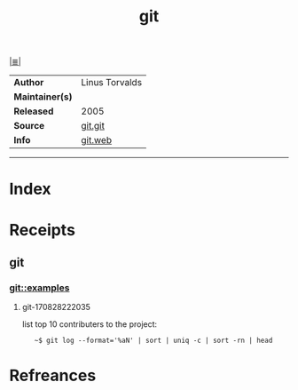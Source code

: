 # File           : cix-git.org
# Created        : <2017-08-28 Mon 22:17:29 BST>
# Modified       : <2017-8-28 Mon 22:22:57 BST> sharlatan
# Author         : sharlatan
# Maintainer(s)  :
# Sinopsis       : Fast Version Control System

#+OPTIONS: num:nil

[[file:../README.org*Index][|≣|]]
#+TITLE: git
|-----------------+------------------|
| *Author*        | 	Linus Torvalds |
| *Maintainer(s)* |                  |
| *Released*      | 2005             |
| *Source*        | [[https://github.com/git/git][git.git]]          |
| *Info*          | [[https://git-scm.com/about][git.web]]          |
|-----------------+------------------|


-----
* Index
* Receipts
** git
*** git::examples
**** git-170828222035 
list top 10 contributers to the project:
:    ~$ git log --format='%aN' | sort | uniq -c | sort -rn | head
* Refreances

# End of cix-git.org

